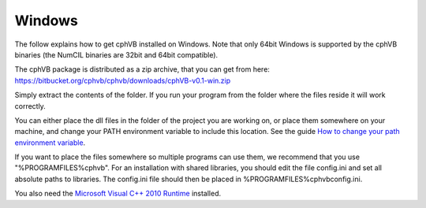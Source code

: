 Windows
-------

The follow explains how to get cphVB installed on Windows. Note that only 64bit Windows is supported by the cphVB binaries (the NumCIL binaries are 32bit and 64bit compatible).

The cphVB package is distributed as a zip archive, that you can get from here:
https://bitbucket.org/cphvb/cphvb/downloads/cphVB-v0.1-win.zip

Simply extract the contents of the folder. If you run your program from the folder where the files reside it will work correctly.

You can either place the dll files in the folder of the project you are working on, or place them somewhere on your machine, and change your PATH environment variable to include this location. See the guide `How to change your path environment variable <http://www.computerhope.com/issues/ch000549.htm>`_.

If you want to place the files somewhere so multiple programs can use them, we recommend that you use "%PROGRAMFILES%\cphvb".
For an installation with shared libraries, you should edit the file config.ini and set all absolute paths to libraries. The config.ini file should then be placed in %PROGRAMFILES%\cphvb\config.ini.

You also need the `Microsoft Visual C++ 2010 Runtime <http://www.microsoft.com/en-us/download/details.aspx?id=14632>`_ installed.

